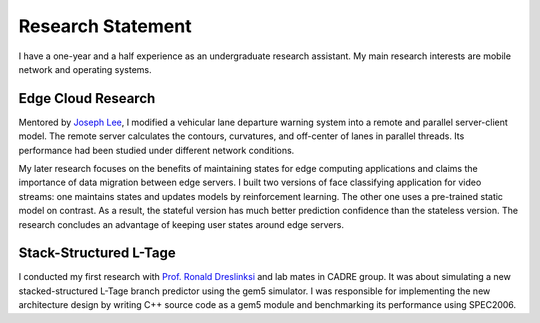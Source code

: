 ==========
Research Statement
==========

I have a one-year and a half experience as an undergraduate research assistant. 
My main research interests are mobile network and operating systems.


Edge Cloud Research
-----

Mentored by `Joseph Lee <https://web.eecs.umich.edu/~hyunjong/>`_, I modified a vehicular lane departure warning system into a remote and parallel server-client model. 
The remote server calculates the contours, curvatures, and off-center of lanes in parallel threads.
Its performance had been studied under different network conditions. 

My later research focuses on the benefits of maintaining states for edge computing applications and claims the importance of data migration between edge servers. 
I built two versions of face classifying application for video streams: 
one maintains states and updates models by reinforcement learning. The other one uses a pre-trained static model on contrast.
As a result, the stateful version has much better prediction confidence than the stateless version. 
The research concludes an advantage of keeping user states around edge servers.

Stack-Structured L-Tage 
------

I conducted my first research with `Prof. Ronald Dreslinksi <https://web.eecs.umich.edu/~rdreslin/>`_ and lab mates in CADRE group. 
It was about simulating a new stacked-structured L-Tage branch predictor using the gem5 simulator.
I was responsible for implementing the new architecture design by writing C++ source code as a gem5 module and benchmarking its performance using SPEC2006. 


